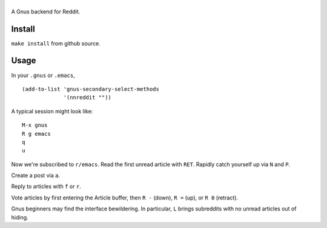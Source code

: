 ==============
|build-status|
==============

A Gnus backend for Reddit.

.. |build-status|
   image:: https://travis-ci.org/dickmao/nnreddit.svg?branch=master
   :target: https://travis-ci.org/dickmao/nnreddit
   :alt: Build Status
.. |melpa-dev|
   image:: http://melpa.milkbox.net/packages/ein-badge.svg
   :target: http://melpa.milkbox.net/#/ein
   :alt: MELPA development version
.. |melpa-stable|
   image:: http://melpa-stable.milkbox.net/packages/ein-badge.svg
   :target: http://melpa-stable.milkbox.net/#/ein
   :alt: MELPA stable version

Install
=======
``make install`` from github source.

Usage
=====
In your ``.gnus`` or ``.emacs``,

::

   (add-to-list 'gnus-secondary-select-methods
                '(nnreddit ""))

A typical session might look like::

   M-x gnus
   R g emacs
   q
   u

Now we're subscribed to ``r/emacs``.  Read the first unread article with ``RET``.  Rapidly catch yourself up via ``N`` and ``P``.

Create a post via ``a``.

Reply to articles with ``f`` or ``r``.

Vote articles by first entering the Article buffer, then ``R -`` (down), ``R =`` (up), or ``R 0`` (retract).

Gnus beginners may find the interface bewildering.  In particular, ``L`` brings subreddits with no unread articles out of hiding.

.. _Cask: https://cask.readthedocs.io/en/latest/guide/installation.html
.. _MELPA: http://melpa.org/#/
